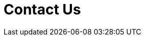 :slug: contact-us/
:description: In this page we present our contact information, where you can get further details about our products and services. Fluid Attacks is a company focused on information security, ethical hacking, penetration testing and vulnerabilities detection over applications.
:keywords: Fluid Attacks, Contact, Information, Company, About us, Security.
:form: https://fluidattacks.com/forms/contact
:template: form
:translate: contactanos/

= Contact Us

